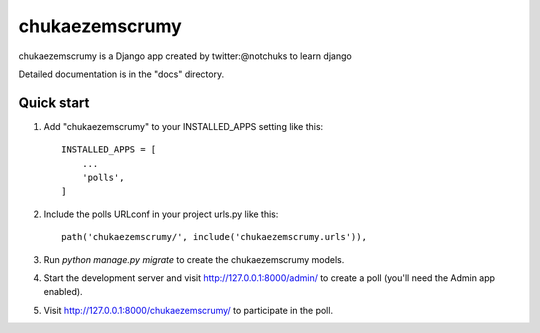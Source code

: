 =============================================================================
chukaezemscrumy
=============================================================================

chukaezemscrumy is a Django app created by twitter:@notchuks to learn django

Detailed documentation is in the "docs" directory.

Quick start
-----------

1. Add "chukaezemscrumy" to your INSTALLED_APPS setting like this::

    INSTALLED_APPS = [
        ...
        'polls',
    ]

2. Include the polls URLconf in your project urls.py like this::

    path('chukaezemscrumy/', include('chukaezemscrumy.urls')),

3. Run `python manage.py migrate` to create the chukaezemscrumy models.

4. Start the development server and visit http://127.0.0.1:8000/admin/
   to create a poll (you'll need the Admin app enabled).

5. Visit http://127.0.0.1:8000/chukaezemscrumy/ to participate in the poll.